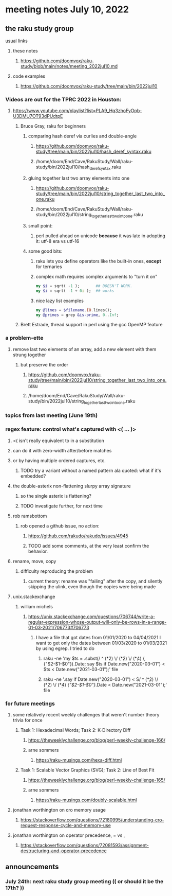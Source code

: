* meeting notes July 10, 2022
** the raku study group
**** usual links
***** these notes
****** https://github.com/doomvox/raku-study/blob/main/notes/meeting_2022jul10.md
***** code examples
****** https://github.com/doomvox/raku-study/tree/main/bin/2022jul10


*** Videos are out for the TPRC 2022 in Houston:
**** https://www.youtube.com/playlist?list=PLA9_Hq3zhoFyOpb-U3DMU7OT93dPUdtpE

***** Bruce Gray, raku for beginners
****** comparing hash deref via curlies and double-angle
******* https://github.com/doomvox/raku-study/tree/main/bin/2022jul10/hash_deref_syntax.raku
******* /home/doom/End/Cave/RakuStudy/Wall/raku-study/bin/2022jul10/hash_deref_syntax.raku
****** gluing together last two array elements into one
******* https://github.com/doomvox/raku-study/tree/main/bin/2022jul10/string_together_last_two_into_one.raku
******* /home/doom/End/Cave/RakuStudy/Wall/raku-study/bin/2022jul10/string_together_last_two_into_one.raku
****** small point:
******* perl pulled ahead on unicode *because* it was late in adopting it: utf-8 era vs utf-16
****** some good bits:
******* raku lets you define operators like the built-in ones, *except* for ternaries
******* complex math requires complex arguments to "turn it on"
#+BEGIN_SRC raku
my $i = sqrt( -1 );       ## DOESN'T WORK.
my $i = sqrt( -1 + 0i );  ## works
#+END_SRC
******* nice lazy list examples
#+BEGIN_SRC raku
  my @lines = $filename.IO.lines();
  my @primes = grep &is-prime, 0..Inf;
#+END_SRC

***** Brett Estrade, thread support in perl using the gcc OpenMP feature


*** a problem-ette
**** remove last two elements of an array, add a new element with them strung together
***** but preserve the order
****** https://github.com/doomvox/raku-study/tree/main/bin/2022jul10/string_together_last_two_into_one.raku
****** /home/doom/End/Cave/RakuStudy/Wall/raku-study/bin/2022jul10/string_together_last_two_into_one.raku

*** topics from last meeting (June 19th)
*** regex feature: control what's captured with <( ... )>
***** <( isn't really equivalent to \K in a substitution
***** can do it with zero-width after/before matches
***** or by having multiple ordered captures, etc.
****** TODO try a variant without a named pattern ala quoted: what if it's embedded?

**** the double-asterix non-flattening slurpy array signature
***** so the single asterix is flattening?
***** TODO investigate further, for next time


**** rob ramsbottom
***** rob opened a github issue, no action:
****** https://github.com/rakudo/rakudo/issues/4945
****** TODO add some comments, at the very least confirm the behavior.

**** rename, move, copy
***** difficulty reproducing the problem
****** current theory: rename was "failing" after the copy, and silently skipping the ulink, even though the copies were being made

**** unix.stackexchange
***** william michels
****** https://unix.stackexchange.com/questions/706744/write-a-regular-expression-whose-output-will-only-be-rows-in-a-range-01-03-2021/706773#706773

******* I have a file that got dates from 01/01/2020 to 04/04/2021 I want to get only the dates between 01/03/2020 to 01/03/2021 by using egrep. I tried to do

******** raku -ne 'my $ts = .subst(/ ^ (\d**2) \/ (\d**2) \/ (\d**4) /, {"$2-$1-$0"}).Date; say $ts if Date.new("2020-03-01") < $ts < Date.new("2021-03-01");' file

******** raku -ne '.say if Date.new("2020-03-01") < S/ ^ (\d**2) \/ (\d**2) \/ (\d**4) /{"$2-$1-$0"}/.Date < Date.new("2021-03-01");' file

*** for future meetings 

**** some relatively recent weekly challenges that weren't number theory trivia for once
***** Task 1: Hexadecimal Words; Task 2: K-Directory Diff
****** https://theweeklychallenge.org/blog/perl-weekly-challenge-166/
****** arne sommers
******* https://raku-musings.com/hexa-diff.html
***** Task 1: Scalable Vector Graphics (SVG); Task 2: Line of Best Fit
****** https://theweeklychallenge.org/blog/perl-weekly-challenge-165/
****** arne sommers
******* https://raku-musings.com/doubly-scalable.html

**** jonathan worthington on cro memory usage
***** https://stackoverflow.com/questions/72180995/understanding-cro-request-response-cycle-and-memory-use
**** jonathan worthington on operator precedence, = vs ,
***** https://stackoverflow.com/questions/72081593/assignment-destructuring-and-operator-precedence

** announcements 
*** July 24th: next raku study group meeting (( or should it be the 17th? ))


